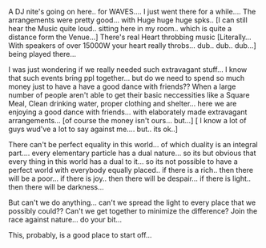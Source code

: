 #+BEGIN_COMMENT
.. title: Essential-Extravagance??!!
.. date: 2007/03/10 18:06:00
.. tags: blab, fest, life, money
.. slug: essential-extravagance
#+END_COMMENT




A DJ nite's going on here.. for WAVES.... I just went there for a
while....  The arrangements were pretty good... with Huge huge
huge spks.. [I can still hear the Music quite loud.. sitting here
in my room.. which is quite a distance form the Venue...] There's
real Heart throbbing music [Literally... With speakers of over
15000W your heart really throbs... dub.. dub.. dub...] being
played there...

I was just wondering if we really needed such extravagant
stuff... I know that such events bring ppl together... but do we
need to spend so much money just to have a have a good dance with
friends?? When a large number of people aren't able to get their
basic neccessities like a Square Meal, Clean drinking water,
proper clothing and shelter... here we are enjoying a good dance
with friends... with elaborately made extravagant
arrangements... [of course the money isn't ours... but...] [ I
know a lot of guys wud've a lot to say against me.... but.. its
ok..]

There can't be perfect equality in this world... of which duality
is an integral part.... every elementary particle has a dual
nature... so its but obvious that every thing in this world has a
dual to it... so its not possible to have a perfect world with
everybody equally placed.. if there is a rich.. then there will be
a poor... if there is joy.. then there will be despair... if there
is light.. then there will be darkness...

But can't we do anything... can't we spread the light to every
place that we possibly could?? Can't we get together to minimize
the difference? Join the race against nature... do your bit...

This, probably, is a good place to start off...
